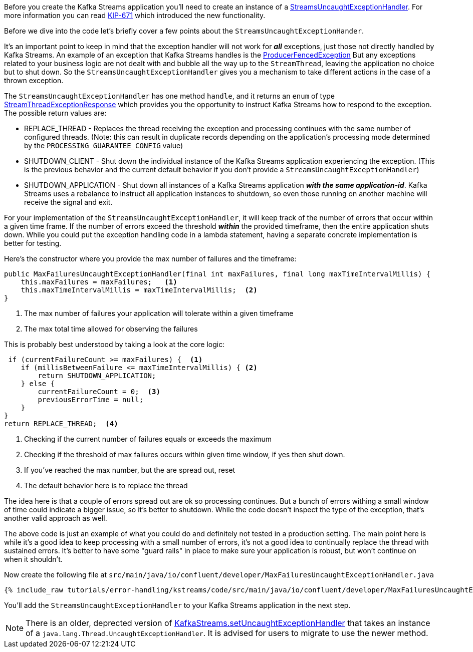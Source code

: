 ////
In this file you describe the Kafka streams topology, and should cover the main points of the tutorial.
The text assumes a method buildTopology exists and constructs the Kafka Streams application.  Feel free to modify the text below to suit your needs.
////

Before you create the Kafka Streams application you'll need to create an instance of a https://kafka.apache.org/28/javadoc/org/apache/kafka/streams/errors/StreamsUncaughtExceptionHandler[StreamsUncaughtExceptionHandler].  For more information you can read https://cwiki.apache.org/confluence/display/KAFKA/KIP-671%3A+Introduce+Kafka+Streams+Specific+Uncaught+Exception+Handler[KIP-671] which introduced the new functionality.

Before we dive into the code let's briefly cover a few points about the `StreamsUncaughtExceptionHander`.

It's an important point to keep in mind that the exception handler will not work for *_all_* exceptions, just those not directly handled by Kafka Streams. An example of an exception that Kafka Streams handles is the https://kafka.apache.org/27/javadoc/org/apache/kafka/common/errors/ProducerFencedException.html[ProducerFencedException] But any exceptions related to your business logic are not dealt with and bubble all the way up to the `StreamThread`, leaving the application no choice but to shut down.  So the `StreamsUncaughtExceptionHandler` gives you a mechanism to take different actions in the case of a thrown exception.

The `StreamsUncaughtExceptionHandler` has one method `handle`, and it returns an `enum` of type https://kafka.apache.org/28/javadoc/org/apache/kafka/streams/errors/StreamsUncaughtExceptionHandler.StreamThreadExceptionResponse.html[StreamThreadExceptionResponse] which provides you the opportunity to instruct Kafka Streams how to respond to the exception.  The possible return values are:


* REPLACE_THREAD - Replaces the thread receiving the exception and processing continues with the same number of configured threads.  (Note: this can result in duplicate records depending on the application's processing mode determined by the `PROCESSING_GUARANTEE_CONFIG` value)
* SHUTDOWN_CLIENT - Shut down the individual instance of the Kafka Streams application experiencing the exception.  (This is the previous behavior and the current default behavior if you don't provide a `StreamsUncaughtExceptionHandler`)
* SHUTDOWN_APPLICATION - Shut down all instances of a Kafka Streams application *_with the same application-id_*.  Kafka Streams uses a rebalance to instruct all application instances to shutdown, so even those running on another machine will receive the signal and exit.


For your implementation of the `StreamsUncaughtExceptionHandler`, it will keep track of the number of errors that occur within a given time frame.  If the number of errors exceed the threshold *_within_* the provided timeframe, then the entire application shuts down.  While you could put the exception handling code in a lambda statement, having a separate concrete implementation is better for testing.

Here's the constructor where you provide the max number of failures and the timeframe:

[source, java]
----
public MaxFailuresUncaughtExceptionHandler(final int maxFailures, final long maxTimeIntervalMillis) {
    this.maxFailures = maxFailures;   <1>
    this.maxTimeIntervalMillis = maxTimeIntervalMillis;  <2>
}
----

<1> The max number of failures your application will tolerate within a given timeframe
<2> The max total time allowed for observing the failures

This is probably best understood by taking a look at the core logic:

[source, java]
----
 if (currentFailureCount >= maxFailures) {  <1>
    if (millisBetweenFailure <= maxTimeIntervalMillis) { <2>
        return SHUTDOWN_APPLICATION;
    } else {
        currentFailureCount = 0;  <3>
        previousErrorTime = null;
    }
}
return REPLACE_THREAD;  <4>

----

<1> Checking if the current number of failures equals or exceeds the maximum
<2> Checking if the threshold of max failures occurs within given time window, if yes then shut down.
<3> If you've reached the max number, but the are spread out, reset
<4> The default behavior here is to replace the thread

The idea here is that a couple of errors spread out are ok so processing continues.  But a bunch of errors withing a small window of time could indicate a bigger issue, so it's better to shutdown.  While the code doesn't inspect the type of the exception, that's another valid approach as well.

The above code is just an example of what you could do and definitely not tested in a production setting.  The main point here is while it's a good idea to keep processing with a small number of errors, it's not a good idea to continually replace the thread with sustained errors.  It's better to have some "guard rails" in place to make sure your application is robust, but won't continue on when it shouldn't.

Now create the following file at `src/main/java/io/confluent/developer/MaxFailuresUncaughtExceptionHandler.java`

+++++
<pre class="snippet"><code class="java">{% include_raw tutorials/error-handling/kstreams/code/src/main/java/io/confluent/developer/MaxFailuresUncaughtExceptionHandler.java %}</code></pre>
+++++

You'll add the `StreamsUncaughtExceptionHandler` to your Kafka Streams application in the next step.

NOTE: There is an older, deprected version of https://kafka.apache.org/28/javadoc/org/apache/kafka/streams/KafkaStreams.html#setUncaughtExceptionHandler-java.lang.Thread.UncaughtExceptionHandler-[KafkaStreams.setUncaughtExceptionHandler] that takes an instance of a `java.lang.Thread.UncaughtExceptionHandler`.  It is advised for users to migrate to use the newer method.
